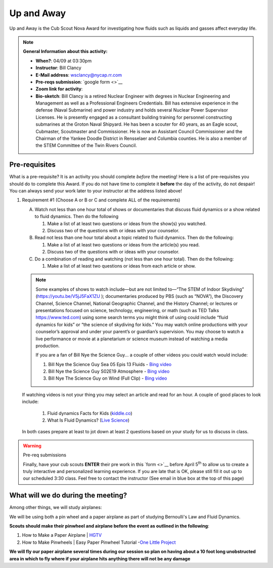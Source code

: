 .. _euaway:
     
Up and Away
+++++++++++

Up and Away is the Cub Scout Nova Award for investigating how fluids such as liquids and gasses affect everyday life.


.. note::
   **General Information about this activity:**

   * **When?**: 04/09 at 03:30pm
   * **Instructor**: Bill Clancy
   * **E-Mail address**: wsclancy@nycap.rr.com
   * **Pre-reqs submission**: `google form <>`__
   * **Zoom link for activity**: 
   * **Bio-sketch**: Bill Clancy is a retired Nuclear Engineer with degrees in Nuclear Engineering and Management as well as a Professional Engineers Credentials.  Bill has extensive experience in the defense (Naval Submarine) and power industry and holds several Nuclear Power Supervisor Licenses.  He is presently engaged as a consultant building training for personnel constructing submarines at the Groton Naval Shipyard. He has been a scouter for 40 years, as an Eagle scout, Cubmaster, Scoutmaster and Commissioner.  He is now an Assistant Council Commissioner and the Chairman of the Yankee Doodle District in Rensselaer and Columbia counties.  He is also a member of the STEM Committee of the Twin Rivers Council.


Pre-requisites
~~~~~~~~~~~~~~

What is a pre-requisite? It is an activity you should complete *before* the meeting! Here is a list of pre-requisites you should do to complete this Award. If you do not have time to complete it **before** the day of the activity, do not despair! You can always send your work later to your instructor at the address listed above!

1. Requirement #1 (Choose A or B or C and complete ALL of the requirements)

   A. Watch not less than one hour total of shows or documentaries that discuss fluid dynamics or a show related to fluid dynamics. Then do the following 

      1. Make a list of at least two questions or ideas from the show(s) you watched.
      2. Discuss two of the questions with or ideas with your counselor.

   B. Read not less than one hour total about a topic related to fluid dynamics. Then do the following:

      1. Make a list of at least two questions or ideas from the article(s) you read.
      2. Discuss two of the questions with or ideas with your counselor.

   C. Do a combination of reading and watching (not less than one hour total). Then do the following:

      1. Make a list of at least two questions or ideas from each article or show.

   .. note:: 

      Some examples of shows to watch include—but are not limited to—“The STEM of
      Indoor Skydiving” (https://youtu.be/V5jJ5FaX1ZU ); documentaries produced by PBS (such as 
      “NOVA”), the Discovery Channel, Science Channel, National Geographic Channel, and the History 
      Channel; or lectures or presentations focused on science, technology, engineering, or math (such as 
      TED Talks https://www.ted.com) using some search terms you might think of using could include “fluid 
      dynamics for kids” or “the science of skydiving for kids.” You may watch online productions with 
      your counselor’s approval and under your parent’s or guardian’s supervision. You may choose to 
      watch a live performance or movie at a planetarium or science museum instead of watching a media production.

      If you are a fan of Bill Nye the Science Guy... a couple of other videos you could watch would include:

      1. Bill Nye the Science Guy Sea 05 Epis 13 Fluids - `Bing video <https://www.bing.com/videos/search?q=fluid+dynamics+for+kids&&view=detail&mid=5A34B2890BB1367AC3955A34B2890BB1367AC395&&FORM=VRDGAR&ru=%2Fvideos%2Fsearch%3Fq%3Dfluid%2Bdynamics%2Bfor%2Bkids%26qpvt%3Dfluid%2Bdynamics%2Bfor%2Bkids%26FORM%3DVDRE>`__
      2. Bill Nye the Science Guy S02E19 Atmosphere - `Bing video <https://www.bing.com/videos/search?q=fluid+dynamics+for+kids&ru=%2fvideos%2fsearch%3fq%3dfluid%2bdynamics%2bfor%2bkids%26qpvt%3dfluid%2bdynamics%2bfor%2bkids%26FORM%3dVDRE&view=detail&mid=43D5F14F9A0903CB928943D5F14F9A0903CB9289&rvsmid=FC1AEECA4DB6D886EE55FC1AEECA4DB6D886EE55&FORM=VDQVAP>`__
      3. Bill Nye The Science Guy on Wind (Full Clip) - `Bing video <https://www.bing.com/videos/search?q=fluid+dynamics+for+kids&ru=%2fvideos%2fsearch%3fq%3dfluid%2bdynamics%2bfor%2bkids%26qpvt%3dfluid%2bdynamics%2bfor%2bkids%26FORM%3dVDRE&view=detail&mid=8CE45128D0EVE6C6A3EC8CE45128D0EAE6C6A3EC&&FORM=VDRVRV>`__

   If watching videos is not your thing you may select an article and read for an hour.  A couple of good places to look include:

      1. Fluid dynamics Facts for Kids (`kiddle.co <https://kids.kiddle.co/Fluid_dynamics#:~:text=Fluid%20dynamics%20facts%20for%20kids.%20Fluid%20Dynamics%20talks,The%20fluid%20dynamics%20of%20gases%20are%20called%20aerodynamics>`__)
      2. What Is Fluid Dynamics? (`Live Science <https://www.livescience.com/47446-fluid-dynamics.html>`__)

   In both cases prepare at least to jot down at least 2 questions based on your study for us to discuss in class.

.. warning:: Pre-req submissions

   Finally, have your cub scouts **ENTER** their pre work in this `form <>`__ before April 5\ :sup:`th` to allow us to create a truly interactive and personalized learning experience. If you are late that is OK, please still fill it out up to our scheduled 3:30 class. Feel free to contact the instructor (See email in blue box at the top of this page)


What will we do during the meeting?
~~~~~~~~~~~~~~~~~~~~~~~~~~~~~~~~~~~

Among other things, we will study airplanes:

We will be using both a pin wheel and a paper airplane as part of studying Bernoulli's Law and Fluid Dynamics.

**Scouts should make their pinwheel and airplane before the event as outlined in the following**:

1. How to Make a Paper Airplane | `HGTV <https://www.hgtv.com/design/make-and-celebrate/handmade/how-to-make-a-paper-airplane>`__
2. How to Make Pinwheels | Easy Paper Pinwheel Tutorial -`One Little Project <https://onelittleproject.com/how-to-make-a-pinwheel/>`__

**We will fly our paper airplane several times during our session so plan on having about a 10 foot long unobstructed area in which to fly where if your airplane hits anything there will not be any damage**


